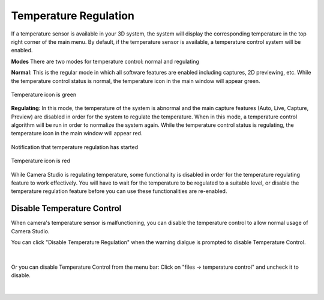 Temperature Regulation
-------------------------

If a temperature sensor is available in your 3D system, the system will display the corresponding temperature in the top right corner of the main menu. By default, if the 
temperature sensor is available, a temperature control system will be enabled. 

**Modes**
There are two modes for temperature control: normal and regulating

**Normal**: This is the regular mode in which all software features are enabled including captures, 2D previewing, etc. While the temperature control status is normal, the 
temperature icon in the main window will appear green.

.. figure:: images/temperature_normal.png
    :align: center

    Temperature icon is green

**Regulating**: In this mode, the temperature of the system is abnormal and the main capture features (Auto, Live, Capture, Preview) are disabled in order for the system to 
regulate the temperature. When in this mode, a temperature control algorithm will be run in order to normalize the system again. While the temperature control status is 
regulating, the temperature icon in the main window will appear red.

.. figure:: images/temperature_notification.png
    :align: center
    
    Notification that temperature regulation has started

.. figure:: images/temperature_regulating.png
    :align: center

    Temperature icon is red

While Camera Studio is regulating temperature, some functionality is disabled in order for the temperature regulating feature to work effectively. You will have to wait for the 
temperature to be regulated to a suitable level, or disable the temperature regulation feature before you can use these functionalities are re-enabled.

Disable Temperature Control
~~~~~~~~~~~~~~~~~~~~~~~~~~~~~

When camera's temperature sensor is malfunctioning, you can disable the temperature control to allow normal usage of Camera Studio.

You can click "Disable Temperature Regulation" when the warning dialgue is prompted to disable Temperature Control.

.. figure:: images/temperature_notification.png
    :align: center

|

Or you can disable Temperature Control from the menu bar: Click on "files -> temperature control" and uncheck it to disable. 

.. figure:: images/temperature_disable.png
    :align: center

|
